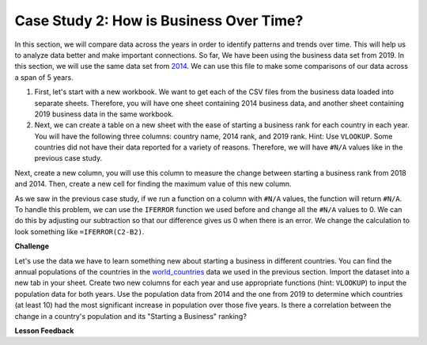 .. Copyright (C)  Google, Runestone Interactive LLC
   This work is licensed under the Creative Commons Attribution-ShareAlike 4.0
   International License. To view a copy of this license, visit
   http://creativecommons.org/licenses/by-sa/4.0/.


Case Study 2: How is Business Over Time?
========================================

In this section, we will compare data across the years in order to identify
patterns and trends over time.
This will help us to analyze data better and make important connections. So far, We have
been using the business data set from 2019. In this section, we will use the same data set from
`2014 <../_static/Starting_a_Business_2014.csv>`_. We can use this file to make some comparisons of our
data across a span of 5 years.

1. First, let's start with a new workbook. We want to get each of the CSV files from the business data
   loaded into separate sheets. Therefore, you will have one sheet containing 2014 business data,
   and another sheet containing 2019  business data in the same workbook.

2. Next, we can create a table on a new sheet with the ease of starting a business rank for each country in each year.
   You will have the following three columns: country name, 2014 rank, and 2019 rank. Hint: Use ``VLOOKUP``.
   Some countries did not have their data reported for a variety of reasons. Therefore, we will have
   ``#N/A`` values like in the previous case study.

Next, create a new column, you will use this column to measure the change between starting a business rank from
2018 and 2014. Then, create a new cell for finding the maximum value of this new column.

As we saw in the previous case study, if we run a function on a column with ``#N/A`` values, the function will
return ``#N/A``. To handle this problem, we can use the ``IFERROR`` function we used before and change all the ``#N/A``
values to 0. We can do this by adjusting our subtraction so that our difference gives us 0 when there is an error.
We change the calculation to look something like ``=IFERROR(C2-B2)``.

.. fillintheblank:: q1_p3_sab

      What is the name of the country with the largest positive change in their ease of starting a business rank?
      |blank| What about the largest negative change? |blank|

      - :Myanmar: Is the correct answer!
        :x: Check and make sure that the countries with no values for 2014 are not skewing the data.

      - :Venezuela: Is the correct answer!
        :x: Check and make sure that the countries with no values for 2014 are not skewing the data.

**Challenge**

Let's use the data we have to learn something new about starting a business in different countries.
You can find the annual populations of the countries in the `world_countries <../_static/world_countries_2019.csv>`_ data
we used in the previous section. Import the dataset into a new tab in your sheet. Create two new columns for each year and
use appropriate functions (hint: ``VLOOKUP``) to input the population data for both years. Use the population data from 2014
and the one from 2019 to determine which countries (at least 10) had the most significant increase in population over those five years.
Is there a correlation between the change in a country's population and its "Starting a Business" ranking?


**Lesson Feedback**

.. poll:: LearningZone_2_3_sab
    :option_1: Comfort Zone
    :option_2: Learning Zone
    :option_3: Panic Zone

    During this lesson I was primarily in my...

.. poll:: Time_2_3_sab
    :option_1: Very little time
    :option_2: A reasonable amount of time
    :option_3: More time than is reasonable

    Completing this lesson took...

.. poll:: TaskValue_2_3_sab
    :option_1: Don't seem worth learning
    :option_2: May be worth learning
    :option_3: Are definitely worth learning

    Based on my own interests and needs, the things taught in this lesson...

.. poll:: Expectancy_2_3_sab
    :option_1: Definitely within reach
    :option_2: Within reach if I try my hardest
    :option_3: Out of reach no matter how hard I try

    For me to master the things taught in this lesson feels...
